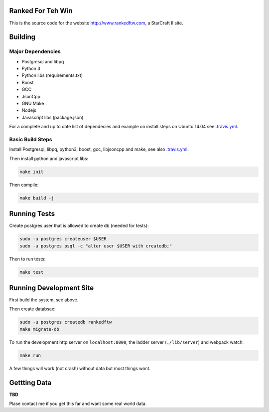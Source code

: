 .. image:: https://travis-ci.org/andersroos/rankedftw.svg?branch=master
    :target: https://travis-ci.org/andersroos/rankedftw

Ranked For Teh Win
==================

This is the source code for the website http://www.rankedftw.com, a
StarCraft II site.
       
Building
========

Major Dependencies
------------------

* Postgresql and libpq
* Python 3
* Python libs (requirements.txt)
* Boost
* GCC
* JsonCpp
* GNU Make
* Nodejs
* Javascript libs (package.json)

For a complete and up to date list of dependecies and example on
install steps on Ubuntu 14.04 see `<.travis.yml>`_.

Basic Build Steps
-----------------

Install Postgresql, libpq, python3, boost, gcc, libjsoncpp and make,
see also `<.travis.yml>`_.

Then install python and javascript libs:

.. code-block:: bash

   make init
                
Then compile:

.. code-block:: bash

   make build -j

Running Tests
=============

Create postgres user that is allowed to create db (needed for tests):

.. code-block:: bash

   sudo -u postgres createuser $USER
   sudo -u postgres psql -c "alter user $USER with createdb;"

Then to run tests:

.. code-block:: none

   make test
                
Running Development Site
========================

First build the system, see above.

Then create databsae:

.. code-block:: bash

   sudo -u postgres createdb rankedftw
   make migrate-db

To run the development http server on ``localhost:8000``, the ladder
server (``./lib/server``) and webpack watch:

.. code-block:: bash

   make run

A few things will work (not crash) without data but most things wont.

Gettting Data
=============

**TBD**

Plase contact me if you get this far and want some real world data.
